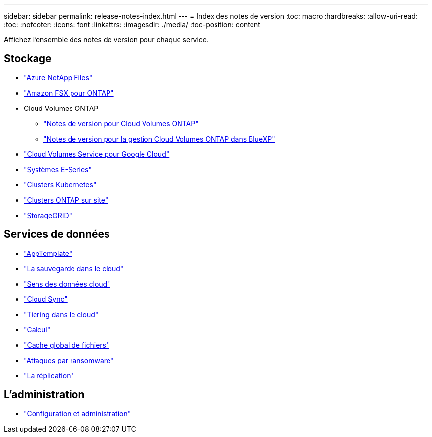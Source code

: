 ---
sidebar: sidebar 
permalink: release-notes-index.html 
---
= Index des notes de version
:toc: macro
:hardbreaks:
:allow-uri-read: 
:toc: 
:nofooter: 
:icons: font
:linkattrs: 
:imagesdir: ./media/
:toc-position: content


[role="lead"]
Affichez l'ensemble des notes de version pour chaque service.



== Stockage

* https://docs.netapp.com/us-en/cloud-manager-azure-netapp-files/whats-new.html["Azure NetApp Files"^]
* https://docs.netapp.com/us-en/cloud-manager-fsx-ontap/whats-new.html["Amazon FSX pour ONTAP"^]
* Cloud Volumes ONTAP
+
** https://docs.netapp.com/us-en/cloud-volumes-ontap-relnotes/index.html["Notes de version pour Cloud Volumes ONTAP"^]
** https://docs.netapp.com/us-en/cloud-manager-cloud-volumes-ontap/whats-new.html["Notes de version pour la gestion Cloud Volumes ONTAP dans BlueXP"^]


* https://docs.netapp.com/us-en/cloud-manager-cloud-volumes-service-gcp/whats-new.html["Cloud Volumes Service pour Google Cloud"^]
* https://docs.netapp.com/us-en/cloud-manager-e-series/whats-new.html["Systèmes E-Series"^]
* https://docs.netapp.com/us-en/cloud-manager-kubernetes/whats-new.html["Clusters Kubernetes"^]
* https://docs.netapp.com/us-en/cloud-manager-ontap-onprem/whats-new.html["Clusters ONTAP sur site"^]
* https://docs.netapp.com/us-en/cloud-manager-storagegrid/whats-new.html["StorageGRID"^]




== Services de données

* https://docs.netapp.com/us-en/cloud-manager-app-template/whats-new.html["AppTemplate"^]
* https://docs.netapp.com/us-en/cloud-manager-backup-restore/whats-new.html["La sauvegarde dans le cloud"^]
* https://docs.netapp.com/us-en/cloud-manager-data-sense/whats-new.html["Sens des données cloud"^]
* https://docs.netapp.com/us-en/cloud-manager-sync/whats-new.html["Cloud Sync"^]
* https://docs.netapp.com/us-en/cloud-manager-tiering/whats-new.html["Tiering dans le cloud"^]
* https://docs.netapp.com/us-en/cloud-manager-compute/whats-new.html["Calcul"^]
* https://docs.netapp.com/us-en/cloud-manager-file-cache/whats-new.html["Cache global de fichiers"^]
* https://docs.netapp.com/us-en/cloud-manager-ransomware/whats-new.html["Attaques par ransomware"^]
* https://docs.netapp.com/us-en/cloud-manager-replication/whats-new.html["La réplication"^]




== L'administration

* https://docs.netapp.com/us-en/cloud-manager-setup-admin/whats-new.html["Configuration et administration"^]

